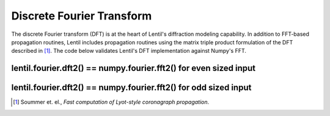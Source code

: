 **************************
Discrete Fourier Transform
**************************

The discrete Fourier transform (DFT) is at the heart of Lentil's diffraction 
modeling capability. In addition to FFT-based propagation routines, Lentil
includes propagation routines using the matrix triple product formulation of
the DFT described in [1]_. The code below validates Lentil's DFT 
implementation against Numpy's FFT.

lentil.fourier.dft2() == numpy.fourier.fft2() for even sized input
==================================================================

.. plot::
    :include-source:

    n = 10
    f = np.random.uniform(low=-1, high=1, size=(n, n))
    F_dft = lentil.fourier.dft2(f, 1/n, unitary=False)
    F_fft = np.fft.fftshift(np.fft.fft2(np.fft.ifftshift(f)))


    fig, ax = plt.subplots(nrows=2, ncols=3, figsize=(8,4))
    abs_dft = ax[0,0].imshow(np.abs(F_dft))
    ax[0,0].set_ylabel('Amplitude')
    ax[0,0].set_title('lentil.fourier.dft2()')
    plt.colorbar(abs_dft, ax=ax[0,0])

    abs_fft = ax[0,1].imshow(np.abs(F_fft))
    ax[0,1].set_title('numpy.fourier.fft2()')
    plt.colorbar(abs_fft, ax=ax[0,1])

    abs_diff = ax[0,2].imshow(np.abs(F_dft) - np.abs(F_fft))
    ax[0,2].set_title('Difference')
    plt.colorbar(abs_diff, ax=ax[0,2])

    angle_dft = ax[1,0].imshow(np.angle(F_dft))
    ax[1,0].set_ylabel('Phase')
    plt.colorbar(angle_dft, ax=ax[1,0])

    angle_fft = ax[1,1].imshow(np.angle(F_fft))
    plt.colorbar(angle_fft, ax=ax[1,1])

    angle_diff = ax[1,2].imshow(np.angle(F_dft) - np.angle(F_fft))
    plt.colorbar(angle_diff, ax=ax[1,2])

    assert np.allclose(F_dft, F_fft)


lentil.fourier.dft2() == numpy.fourier.fft2() for odd sized input
=================================================================

.. plot::
    :include-source:

    n = 11
    f = np.random.uniform(low=-1, high=1, size=(n, n))
    F_dft = lentil.fourier.dft2(f, 1/n, unitary=False)
    F_fft = np.fft.fftshift(np.fft.fft2(np.fft.ifftshift(f)))


    fig, ax = plt.subplots(nrows=2, ncols=3, figsize=(8,4))
    abs_dft = ax[0,0].imshow(np.abs(F_dft))
    ax[0,0].set_ylabel('Amplitude')
    ax[0,0].set_title('lentil.fourier.dft2()')
    plt.colorbar(abs_dft, ax=ax[0,0])

    abs_fft = ax[0,1].imshow(np.abs(F_fft))
    ax[0,1].set_title('numpy.fourier.fft2()')
    plt.colorbar(abs_fft, ax=ax[0,1])

    abs_diff = ax[0,2].imshow(np.abs(F_dft) - np.abs(F_fft))
    ax[0,2].set_title('Difference')
    plt.colorbar(abs_diff, ax=ax[0,2])

    angle_dft = ax[1,0].imshow(np.angle(F_dft))
    ax[1,0].set_ylabel('Phase')
    plt.colorbar(angle_dft, ax=ax[1,0])

    angle_fft = ax[1,1].imshow(np.angle(F_fft))
    plt.colorbar(angle_fft, ax=ax[1,1])

    angle_diff = ax[1,2].imshow(np.angle(F_dft) - np.angle(F_fft))
    plt.colorbar(angle_diff, ax=ax[1,2])

    assert np.allclose(F_dft, F_fft)

.. [1] Soummer et. el., *Fast computation of Lyot-style coronagraph propagation*.